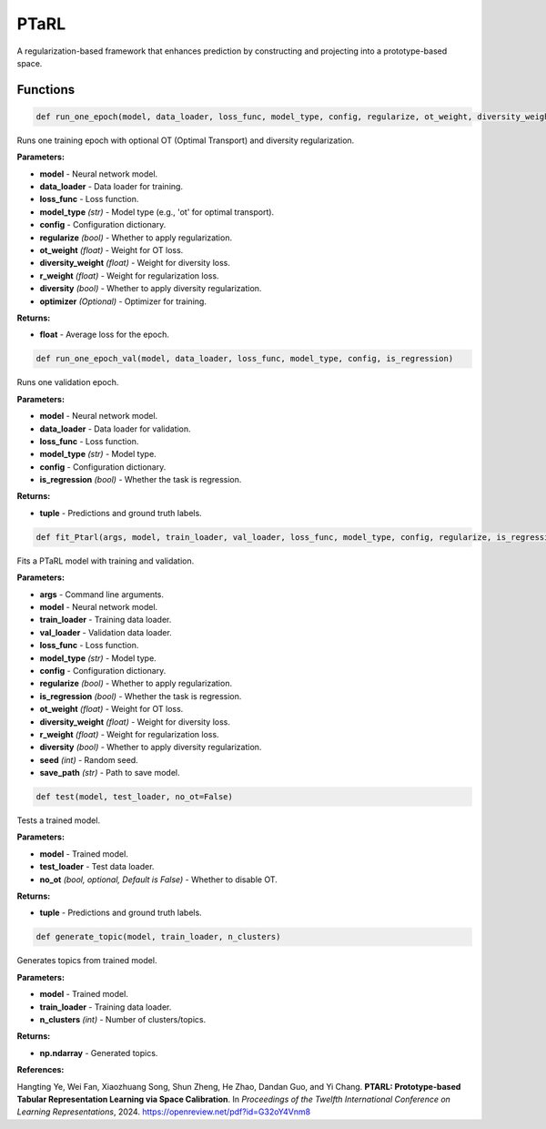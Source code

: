 **PTaRL**
=========

A regularization-based framework that enhances prediction by constructing and projecting into a prototype-based space.


Functions
~~~~~~~~~

.. code-block:: python

    def run_one_epoch(model, data_loader, loss_func, model_type, config, regularize, ot_weight, diversity_weight, r_weight, diversity, optimizer=None)

Runs one training epoch with optional OT (Optimal Transport) and diversity regularization.

**Parameters:**

* **model** - Neural network model.
* **data_loader** - Data loader for training.
* **loss_func** - Loss function.
* **model_type** *(str)* - Model type (e.g., 'ot' for optimal transport).
* **config** - Configuration dictionary.
* **regularize** *(bool)* - Whether to apply regularization.
* **ot_weight** *(float)* - Weight for OT loss.
* **diversity_weight** *(float)* - Weight for diversity loss.
* **r_weight** *(float)* - Weight for regularization loss.
* **diversity** *(bool)* - Whether to apply diversity regularization.
* **optimizer** *(Optional)* - Optimizer for training.

**Returns:**

* **float** - Average loss for the epoch.


.. code-block:: python

    def run_one_epoch_val(model, data_loader, loss_func, model_type, config, is_regression)

Runs one validation epoch.

**Parameters:**

* **model** - Neural network model.
* **data_loader** - Data loader for validation.
* **loss_func** - Loss function.
* **model_type** *(str)* - Model type.
* **config** - Configuration dictionary.
* **is_regression** *(bool)* - Whether the task is regression.

**Returns:**

* **tuple** - Predictions and ground truth labels.


.. code-block:: python

    def fit_Ptarl(args, model, train_loader, val_loader, loss_func, model_type, config, regularize, is_regression, ot_weight, diversity_weight, r_weight, diversity, seed, save_path)

Fits a PTaRL model with training and validation.

**Parameters:**

* **args** - Command line arguments.
* **model** - Neural network model.
* **train_loader** - Training data loader.
* **val_loader** - Validation data loader.
* **loss_func** - Loss function.
* **model_type** *(str)* - Model type.
* **config** - Configuration dictionary.
* **regularize** *(bool)* - Whether to apply regularization.
* **is_regression** *(bool)* - Whether the task is regression.
* **ot_weight** *(float)* - Weight for OT loss.
* **diversity_weight** *(float)* - Weight for diversity loss.
* **r_weight** *(float)* - Weight for regularization loss.
* **diversity** *(bool)* - Whether to apply diversity regularization.
* **seed** *(int)* - Random seed.
* **save_path** *(str)* - Path to save model.


.. code-block:: python

    def test(model, test_loader, no_ot=False)

Tests a trained model.

**Parameters:**

* **model** - Trained model.
* **test_loader** - Test data loader.
* **no_ot** *(bool, optional, Default is False)* - Whether to disable OT.

**Returns:**

* **tuple** - Predictions and ground truth labels.


.. code-block:: python

    def generate_topic(model, train_loader, n_clusters)

Generates topics from trained model.

**Parameters:**

* **model** - Trained model.
* **train_loader** - Training data loader.
* **n_clusters** *(int)* - Number of clusters/topics.

**Returns:**

* **np.ndarray** - Generated topics. 


**References:**

Hangting Ye, Wei Fan, Xiaozhuang Song, Shun Zheng, He Zhao, Dandan Guo, and Yi Chang. **PTARL: Prototype-based Tabular Representation Learning via Space Calibration**. In *Proceedings of the Twelfth International Conference on Learning Representations*, 2024. `<https://openreview.net/pdf?id=G32oY4Vnm8>`_